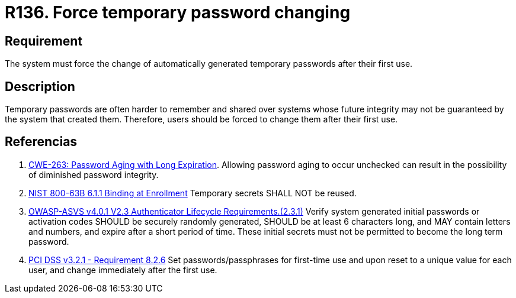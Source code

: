 :slug: products/rules/list/136/
:category: credentials
:description: This requirement establishes the importance of defining mechanisms to force users to change temporary passwords after their first use.
:keywords: Force, Temporary Passwords, Change, ASVS, CWE, NIST, PCI DSS, Rules, Ethical Hacking, Pentesting
:rules: yes

= R136. Force temporary password changing

== Requirement

The system must force the change of automatically generated temporary passwords
after their first use.

== Description

Temporary passwords are often harder to remember and shared over systems whose
future integrity may not be guaranteed by the system that created them.
Therefore, users should be forced to change them after their first use.

== Referencias

. [[r1]] link:https://cwe.mitre.org/data/definitions/263.html[CWE-263: Password Aging with Long Expiration].
Allowing password aging to occur unchecked can result in the possibility of
diminished password integrity.

. [[r2]] link:https://pages.nist.gov/800-63-3/sp800-63b.html[NIST 800-63B 6.1.1 Binding at Enrollment]
Temporary secrets SHALL NOT be reused.

. [[r3]] link:https://owasp.org/www-project-application-security-verification-standard/[OWASP-ASVS v4.0.1
V2.3 Authenticator Lifecycle Requirements.(2.3.1)]
Verify system generated initial passwords or activation codes SHOULD be
securely randomly generated, SHOULD be at least 6 characters long,
and MAY contain letters and numbers,
and expire after a short period of time.
These initial secrets must not be permitted to become the long term password.

. [[r4]] link:https://www.pcisecuritystandards.org/documents/PCI_DSS_v3-2-1.pdf[PCI DSS v3.2.1 - Requirement 8.2.6]
Set passwords/passphrases for first-time use and upon reset to a unique value
for each user,
and change immediately after the first use.
